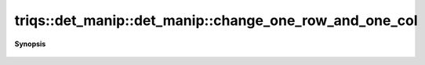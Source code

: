 ..
   Generated automatically by cpp2rst

.. highlight:: c
.. role:: red
.. role:: green
.. role:: param
.. role:: cppbrief


.. _det_manip_change_one_row_and_one_col:

triqs::det_manip::det_manip::change_one_row_and_one_col
=======================================================


**Synopsis**

 .. rst-class:: cppsynopsis

    1. | det_manip::value_type :red:`change_one_row_and_one_col` (size_t :param:`i`,
       |   size_t :param:`j`,
       |   det_manip::x_type const & :param:`x`,
       |   det_manip::y_type const & :param:`y`)
